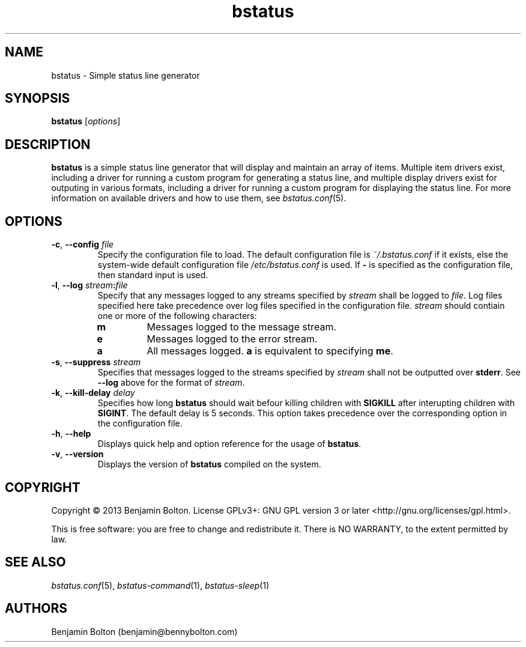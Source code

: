 .\" Manpage for bstatus
.\" Contact benjamin@bennybolton.com to correct any errors or typos.


.TH bstatus 1 "04 Jan 2015" "0.1.0" "bstatus man page"



.SH NAME

bstatus \- Simple status line generator



.SH SYNOPSIS

\fBbstatus\fR [\fIoptions\fR]



.SH DESCRIPTION

\fBbstatus\fR is a simple status line generator that will display and maintain
an array of items. Multiple item drivers exist, including a driver for running a
custom program for generating a status line, and multiple display drivers exist
for outputing in various formats, including a driver for running a custom
program for displaying the status line. For more information on available
drivers and how to use them, see \fIbstatus.conf\fR(5).



.SH OPTIONS


.TP
\fB\-c\fR, \fB\-\-config\fR \fIfile\fR
Specify the configuration file to load. The default configuration file is
\fI~/.bstatus.conf\fR if it exists, else the system-wide default configuration
file \fI/etc/bstatus.conf\fR is used. If \fB\-\fR is specified as the
configuration file, then standard input is used.


.TP
\fB\-l\fR, \fB\-\-log\fR \fIstream\fB:\fIfile\fR
Specify that any messages logged to any streams specified by \fIstream\fR shall
be logged to \fIfile\fR. Log files specified here take precedence over log files
specified in the configuration file. \fIstream\fR should contiain one or more of
the following characters:
.RS
.TP
\fBm\fR
Messages logged to the message stream.
.TP
\fBe\fR
Messages logged to the error stream.
.TP
\fBa\fR
All messages logged. \fBa\fR is equivalent to specifying \fBme\fR.
.RE


.TP
\fB\-s\fR, \fB\-\-suppress\fR \fIstream\fR
Specifies that messages logged to the streams specified by \fIstream\fR shall
not be outputted over \fBstderr\fR. See \fB\-\-log\fR above for the format of
\fIstream\fR.


.TP
\fB\-k\fR, \fB\-\-kill\-delay\fR \fIdelay\fR
Specifies how long \fBbstatus\fR should wait befour killing children with
\fBSIGKILL\fR after interupting children with \fBSIGINT\fR. The default delay is
5 seconds. This option takes precedence over the corresponding option in the
configuration file.


.TP
\fB\-h\fR, \fB\-\-help\fR
Displays quick help and option reference for the usage of \fBbstatus\fR.


.TP
\fB\-v\fR, \fB\-\-version\fR
Displays the version of \fBbstatus\fR compiled on the system.



.SH COPYRIGHT

Copyright \(co 2013 Benjamin Bolton.
License GPLv3+: GNU GPL version 3 or later <http://gnu.org/licenses/gpl.html>.

.P
This is free software: you are free to change and redistribute it.
There is NO WARRANTY, to the extent permitted by law.



.SH SEE ALSO

\fIbstatus.conf\fR(5), \fIbstatus-command\fR(1), \fIbstatus-sleep\fR(1)



.SH AUTHORS

Benjamin Bolton (benjamin@bennybolton.com)
